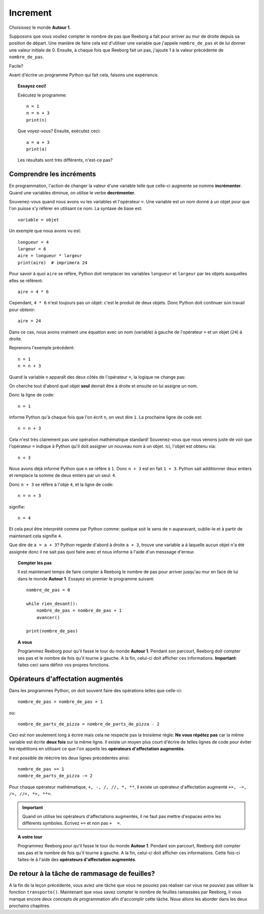 Increment
=========

Choisissez le monde **Autour 1**.

Supposons que vous vouliez compter le nombre de pas que Reeborg
a fait pour arriver au mur de droite depuis sa position de départ. 
Une manière de faire cela est d'utiliser une variable que j'appele 
``nombre_de_pas`` et de lui donner une valeur initiale de 0.
Ensuite, à chaque fois que Reeborg fait un pas, j'ajoute 1 à la 
valeur précédente de ``nombre_de_pas``.

Facile?

Avant d'écrire un programme Python qui fait cela, faisons une expérience.

.. topic:: Essayez ceci!

    Exécutez le programme::

        n = 1
        n = n + 3
        print(n)

    Que voyez-vous?    Ensuite, exécutez ceci::

        a = a + 3
        print(a)

    Les résultats sont très différents, n'est-ce pas?



Comprendre les incréments
-------------------------

En programmation, l'action de changer la valeur d'une variable
telle que celle-ci augmente se nomme **incrémenter**.
Quand une variables diminue, on utilise le verbe **decrémenter**.

Souvenez-vous quand nous avons vu les variables et l'opérateur ``=``.
Une variable est un nom donné à un objet pour que l'on puisse
s'y référer en utilisant ce nom.
La syntaxe de base est::

    variable = objet

Un exemple que nous avons vu est::

    longueur = 4
    largeur = 6
    aire = longueur * largeur
    print(aire)  # imprimera 24

Pour savoir à quoi ``aire`` se réfère, Python doit 
remplacer les variables ``longueur`` et ``largeur`` par les objets
auxquelles elles se réfèrent::

    aire = 4 * 6

Cependant, ``4 * 6`` n'est toujours pas un objet: c'est le produit de deux objets.
Donc Python doit continuer son travail pour obtenir::

    aire = 24

Dans ce cas, nous avons vraiment une équation avec un nom (variable) 
à gauche de l'opérateur ``=`` et un objet (``24``) à droite.

Reprenons l'exemple précédent::

    n = 1
    n = n + 3

Quand la variable ``n`` apparaît des deux côtés de l'opérateur ``=``,
la logique ne change pas:

On cherche tout d'abord quel objet **seul** devrait être à droite et ensuite
on lui assigne un nom.

Donc la ligne de code::

    n = 1

informe Python qu'à chaque fois que l'on écrit ``n``, on veut dire ``1``.  
La prochaine ligne de code est::

    n = n + 3

Cela n'est très clairement pas une opération mathématique standard!
Souvenez-vous que nous venons juste de voir que l'opérateur ``=``
indique à Python qu'il doit assigner un nouveau nom à un objet.
Ici, l'objet est obtenu via::

    n + 3

Nous avons déjà informé Python que ``n`` se réfère à ``1``.
Donc  ``n + 3`` est en fait  ``1 + 3``. Python sait additionner deux
entiers et remplace la somme de deux entiers par un seul:  ``4``.

Donc ``n + 3`` se réfère à l'obje ``4``, et la ligne de code::

    n = n + 3

signifie::

    n = 4

Et cela peut être interprété comme par Python comme: quelque soit le
sens de ``n`` auparavant, oublie-le et à partir de maintenant cela signifie 
``4``.

Que dire de ``a = a + 3``? Python regarde d'abord à droite ``a + 3``,
trouve une variable ``a`` à laquelle aucun objet n'a été assignée 
donc il ne sait pas quoi faire avec et nous informe à l'aide
d'un messsage d'erreur.

.. topic:: Compter les pas

    Il est maintenant temps de faire compter à Reeborg le nombre 
    de pas pour arriver jusqu'au mur en face de lui dans le monde
    **Autour 1**.
    Essayez en premier le programme suivant::

        nombre_de_pas = 0

        while rien_devant():
            nombre_de_pas = nombre_de_pas + 1
            avancer()

        print(nombre_de_pas)

.. topic:: A vous

    Programmez Reeborg pour qu'il fasse le tour du monde **Autour 1**.
    Pendant son parcourt, Reeborg doit compter ses pas et le nombre de fois
    qu'il tourne à gauche.
    A la fin, celui-ci doit afficher ces informations.
    **Important**: faites ceci sans définir vos propres fonctions.

Opérateurs d'affectation augmentés
----------------------------------

.. index:: opérateurs affectation augmentés

.. index:: +=, -=, /=, *=, //=, **=

Dans les programmes Python, on doit souvent faire des opérations telles
que celle-ci::

    nombre_de_pas = nombre_de_pas + 1

ou::

    nombre_de_parts_de_pizza = nombre_de_parts_de_pizza - 2

Ceci est non seulement long à écrire mais cela ne respecte pas 
la troisième règle: **Ne vous répétez pas** car la même variable
est écrite **deux fois** sur la même ligne.
Il existe un moyen plus court d'écrire de telles lignes de code 
pour éviter les répétitions en utilisant ce que l'on appelle les 
**opérateurs d'affectation augmentés**.

Il est possible de réécrire les deux lignes précédentes ainsi::

    nombre_de_pas += 1
    nombre_de_parts_de_pizza -= 2

Pour chaque opérateur mathématique, ``+, -, /, //, *, **``, il existe
un opérateur d'affectation augmenté ``+=, -=, /=, //=, *=, **=``.

.. important::
   
   Quand on utilise les opérateurs d'affectations augmentés, il ne faut
   pas mettre d'espaces entre les différents symboles. Ecrivez  ``+=`` et non
   pas ``+  =``.

.. topic:: A votre tour

    Programmez Reeborg pour qu'il fasse le tour du monde **Autour 1**.
    Pendant son parcourt, Reeborg doit compter ses pas et le nombre de fois
    qu'il tourne à gauche.
    A la fin, celui-ci doit afficher ces informations.
    Cette fois-ci faites-le à l'aide des **opérateurs d'affectation augmentés**.


De retour à la tâche de rammasage de feuilles?
----------------------------------------------

A la fin de la leçon précédente, vous aviez une tâche que vous ne pouviez
pas réaliser car vous ne pouviez pas utiliser la fonction ``transporte()``.
Maintenant que vous savez compter le nombre de feuilles ramassées par
Reeborg, il vous manque encore deux concepts de programmation afin d'accomplir
cette tâche. Nous allons les aborder dans les deux prochains chapitres.


